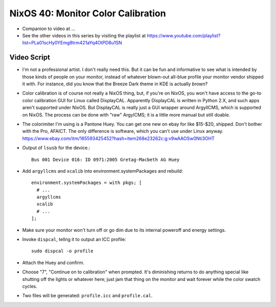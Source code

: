 NixOS 40: Monitor Color Calibration
===================================

- Companion to video at ...

- See the other videos in this series by visiting the playlist at
  https://www.youtube.com/playlist?list=PLa01scHy0YEmg8trm421aYq4OtPD8u1SN

Video Script
------------

- I'm not a professional artist.  I don't really need this.  But it can be fun
  and informative to see what is intended by those kinds of people on your
  monitor, instead of whatever blown-out all-blue profile your monitor vendor
  shipped it with.  For instance, did you know that the Breeze Dark theme in
  KDE is actually *brown*?

- Color calibration is of course not really a NixOS thing, but, if you're on
  NixOS, you won't have access to the go-to color calibration GUI for Linux
  called DisplayCAL.  Apparently DisplayCAL is written in Python 2.X, and such
  apps aren't supported under NixOS. But DisplayCAL is really just a GUI
  wrapper around ArgyllCMS, which is supported on NixOS.  The process can be
  done with "raw" ArgylCMS; it is a little more manual but still doable.

- The colorimiter I'm using is a Pantone Huey.  You can get one new on ebay for
  like $15-$20, shipped.  Don't bother with the Pro, AFAICT.  The only
  difference is software, which you can't use under Linux anyway.
  https://www.ebay.com/itm/165593425452?hash=item268e23262c:g:v9wAAOSw0Nti3OHT

- Output of ``lsusb`` for the device.::

    Bus 001 Device 016: ID 0971:2005 Gretag-Macbeth AG Huey

- Add ``argyllcms`` and ``xcalib`` into environment.systemPackages and
  rebuild::

    environment.systemPackages = with pkgs; [
      # ...
      argyllcms
      xcalib
      # ...
    ];


- Make sure your monitor won't turn off or go dim due to its internal poweroff
  and energy settings.

- Invoke ``dispcal``, tellng it to output an ICC profile::

    sudo dispcal -o profile

- Attach the Huey and confirm.
  
- Choose "7", "Continue on to calibration" when prompted.  It's diminishing
  returns to do anything special like shutting off the lights or whatever here;
  just jam that thing on the monitor and wait forever while the color swatch
  cycles.

- Two files will be generated: ``profile.icc`` and ``profile.cal``.

